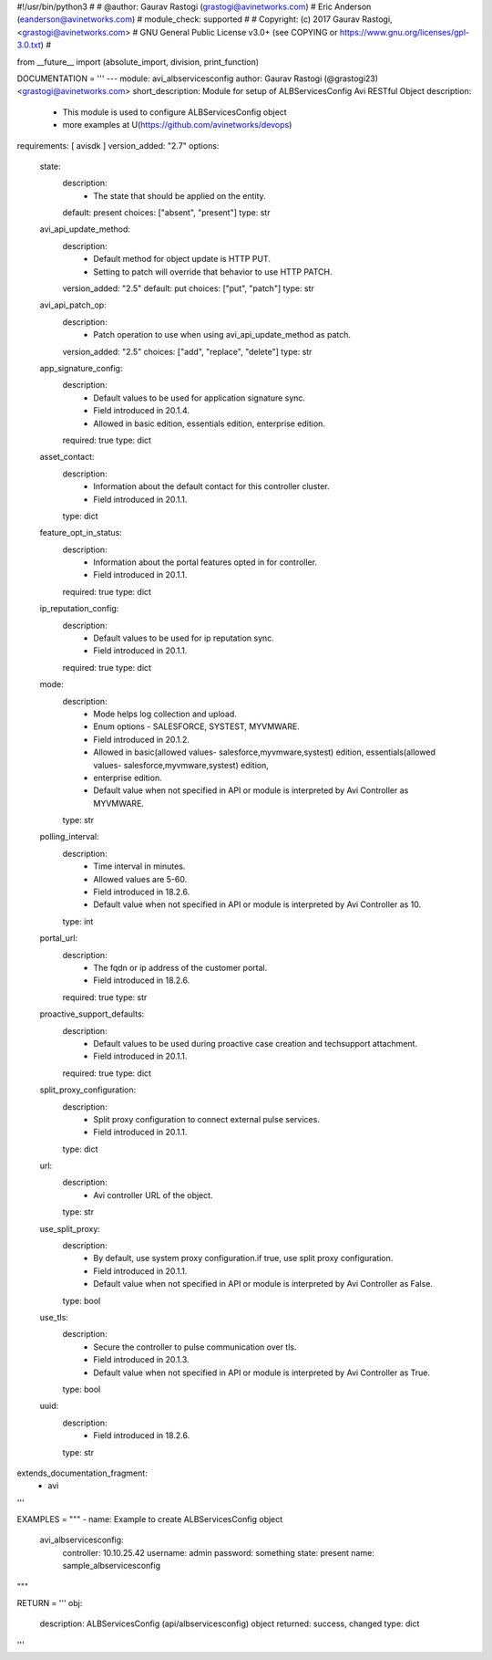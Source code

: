 #!/usr/bin/python3
#
# @author: Gaurav Rastogi (grastogi@avinetworks.com)
#          Eric Anderson (eanderson@avinetworks.com)
# module_check: supported
#
# Copyright: (c) 2017 Gaurav Rastogi, <grastogi@avinetworks.com>
# GNU General Public License v3.0+ (see COPYING or https://www.gnu.org/licenses/gpl-3.0.txt)
#


from __future__ import (absolute_import, division, print_function)


DOCUMENTATION = '''
---
module: avi_albservicesconfig
author: Gaurav Rastogi (@grastogi23) <grastogi@avinetworks.com>
short_description: Module for setup of ALBServicesConfig Avi RESTful Object
description:
    - This module is used to configure ALBServicesConfig object
    - more examples at U(https://github.com/avinetworks/devops)
requirements: [ avisdk ]
version_added: "2.7"
options:
    state:
        description:
            - The state that should be applied on the entity.
        default: present
        choices: ["absent", "present"]
        type: str
    avi_api_update_method:
        description:
            - Default method for object update is HTTP PUT.
            - Setting to patch will override that behavior to use HTTP PATCH.
        version_added: "2.5"
        default: put
        choices: ["put", "patch"]
        type: str
    avi_api_patch_op:
        description:
            - Patch operation to use when using avi_api_update_method as patch.
        version_added: "2.5"
        choices: ["add", "replace", "delete"]
        type: str
    app_signature_config:
        description:
            - Default values to be used for application signature sync.
            - Field introduced in 20.1.4.
            - Allowed in basic edition, essentials edition, enterprise edition.
        required: true
        type: dict
    asset_contact:
        description:
            - Information about the default contact for this controller cluster.
            - Field introduced in 20.1.1.
        type: dict
    feature_opt_in_status:
        description:
            - Information about the portal features opted in for controller.
            - Field introduced in 20.1.1.
        required: true
        type: dict
    ip_reputation_config:
        description:
            - Default values to be used for ip reputation sync.
            - Field introduced in 20.1.1.
        required: true
        type: dict
    mode:
        description:
            - Mode helps log collection and upload.
            - Enum options - SALESFORCE, SYSTEST, MYVMWARE.
            - Field introduced in 20.1.2.
            - Allowed in basic(allowed values- salesforce,myvmware,systest) edition, essentials(allowed values- salesforce,myvmware,systest) edition,
            - enterprise edition.
            - Default value when not specified in API or module is interpreted by Avi Controller as MYVMWARE.
        type: str
    polling_interval:
        description:
            - Time interval in minutes.
            - Allowed values are 5-60.
            - Field introduced in 18.2.6.
            - Default value when not specified in API or module is interpreted by Avi Controller as 10.
        type: int
    portal_url:
        description:
            - The fqdn or ip address of the customer portal.
            - Field introduced in 18.2.6.
        required: true
        type: str
    proactive_support_defaults:
        description:
            - Default values to be used during proactive case creation and techsupport attachment.
            - Field introduced in 20.1.1.
        required: true
        type: dict
    split_proxy_configuration:
        description:
            - Split proxy configuration to connect external pulse services.
            - Field introduced in 20.1.1.
        type: dict
    url:
        description:
            - Avi controller URL of the object.
        type: str
    use_split_proxy:
        description:
            - By default, use system proxy configuration.if true, use split proxy configuration.
            - Field introduced in 20.1.1.
            - Default value when not specified in API or module is interpreted by Avi Controller as False.
        type: bool
    use_tls:
        description:
            - Secure the controller to pulse communication over tls.
            - Field introduced in 20.1.3.
            - Default value when not specified in API or module is interpreted by Avi Controller as True.
        type: bool
    uuid:
        description:
            - Field introduced in 18.2.6.
        type: str
extends_documentation_fragment:
    - avi
'''

EXAMPLES = """
- name: Example to create ALBServicesConfig object
  avi_albservicesconfig:
    controller: 10.10.25.42
    username: admin
    password: something
    state: present
    name: sample_albservicesconfig
"""

RETURN = '''
obj:
    description: ALBServicesConfig (api/albservicesconfig) object
    returned: success, changed
    type: dict
'''



